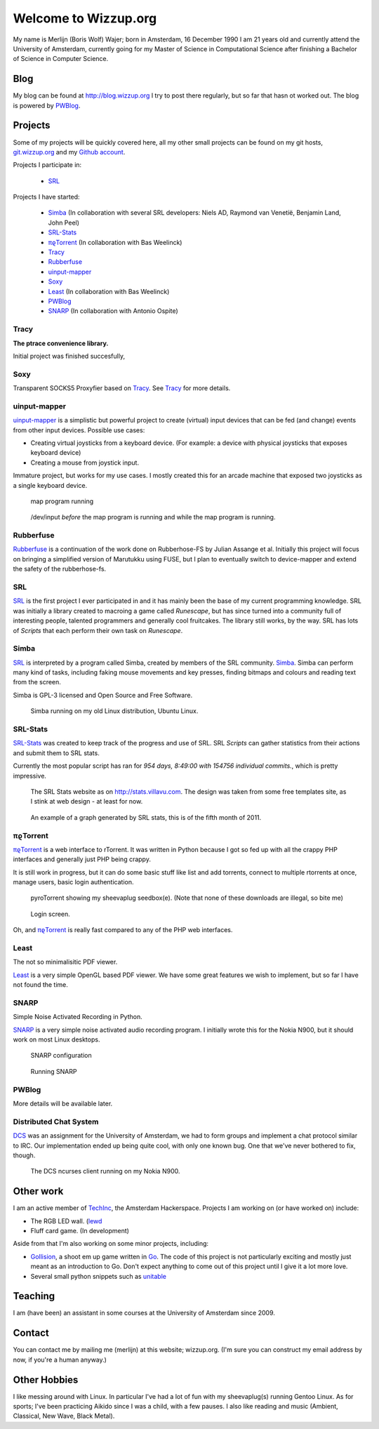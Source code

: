 .. Wizzup documentation master file, created by
   sphinx-quickstart on Sun Jul 24 18:22:16 2011.
   You can adapt this file completely to your liking, but it should at least
   contain the root `toctree` directive.

Welcome to Wizzup.org
=====================

My name is Merlijn (Boris Wolf) Wajer; born in Amsterdam, 16 December 1990
I am 21 years old and currently attend the University of Amsterdam, currently
going for my Master of Science in Computational Science after finishing a
Bachelor of Science in Computer Science.

Blog
----

My blog can be found at http://blog.wizzup.org
I try to post there regularly, but so far that hasn ot worked out.
The blog is powered by `PWBlog`_.

Projects
--------

Some of my projects will be quickly covered here, all my other small projects
can be found on my git hosts, `git.wizzup.org <http://git.wizzup.org/>`_ and my
`Github account <http://github.com/MerlijnWajer>`_.

Projects I participate in:

    *   `SRL`_

Projects I have started:

    *   `Simba`_ (In collaboration with several SRL developers: Niels AD,
        Raymond van Venetië, Benjamin Land, John Peel)
    *   `SRL-Stats`_
    *   `πϱTorrent`_ (In collaboration with Bas Weelinck)
    *   `Tracy`_
    *   `Rubberfuse`_
    *   `uinput-mapper`_
    *   `Soxy`_
    *   `Least`_ (In collaboration with Bas Weelinck)
    *   `PWBlog`_
    *   `SNARP`_ (In collaboration with Antonio Ospite)

Tracy
~~~~~

**The ptrace convenience library.**

Initial project was finished succesfully,

Soxy
~~~~

Transparent SOCKS5 Proxyfier based on `Tracy`_. See `Tracy`_ for more details.

uinput-mapper
~~~~~~~~~~~~~

`uinput-mapper <https://github.com/MerlijnWajer/uinput-mapper>`_ is a
simplistic but powerful project to create (virtual) input devices that can be
fed (and change) events from other input devices. Possible use cases:

- Creating virtual joysticks from a keyboard device. (For example: a device with
  physical joysticks that exposes keyboard device)
- Creating a mouse from joystick input.

Immature project, but works for my use cases. I mostly created this for an
arcade machine that exposed two joysticks as a single keyboard device.

.. figure:: img/uinput.png
    :scale: 70 %

    map program running

.. figure:: img/uinput2.png
    :scale: 70 %

    /dev/input *before* the map program is running and while the map program is
    running.


Rubberfuse
~~~~~~~~~~

`Rubberfuse <https://github.com/MerlijnWajer/rubberfuse>`_ is a continuation of
the work done on Rubberhose-FS by Julian Assange et al.
Initially this project will focus on bringing a simplified version of Marutukku
using FUSE, but I plan to eventually switch to device-mapper and extend the
safety of the rubberhose-fs.

SRL
~~~

`SRL <https://villavu.com/>`_ is the first project I ever participated in and it
has mainly been the base of my current programming knowledge. SRL was
initially a library created to macroing a game called *Runescape*, but has since
turned into a community full of interesting people, talented programmers and
generally cool fruitcakes. The library still works, by the
way. SRL has lots of *Scripts* that each perform their own task on *Runescape*.

Simba
~~~~~

`SRL`_ is interpreted by a program called Simba, created by
members of the SRL community. `Simba <http://wizzup.org/simba>`_.
Simba can perform many kind of tasks, including faking mouse movements and key
presses, finding bitmaps and colours and reading text from the screen.

Simba is GPL-3 licensed and Open Source and Free Software.

.. figure:: img/simbalinux.png
    :scale: 25 %

    Simba running on my old Linux distribution, Ubuntu Linux.

SRL-Stats
~~~~~~~~~
`SRL-Stats <http://wizzup.org/stats>`_ was created to keep track of the progress
and use of SRL. SRL *Scripts* can gather statistics from their actions and
submit them to SRL stats.

Currently the most popular script has ran for
*954 days, 8:49:00 with 154756 individual commits.*, which is pretty impressive.

.. figure:: img/stats_site.png
    :scale: 25 %

    The SRL Stats website as on http://stats.villavu.com.
    The design was taken from some free templates site, as I stink at web design
    - at least for now.


.. figure:: img/stats.png
    :scale: 50 %

    An example of a graph generated by SRL stats, this is of the fifth month of
    2011.


πϱTorrent
~~~~~~~~~

`πϱTorrent <http://wizzup.org/pyroTorrent>`_ is a web interface to rTorrent. It
was written in Python because I got so fed up with all the crappy PHP
interfaces and generally just PHP being crappy.

It is still work in progress, but it can do some basic stuff like list
and add torrents, connect to multiple rtorrents at once, manage users,
basic login authentication.


.. figure:: img/pyrotorrent1.png
    :scale: 25 %

    pyroTorrent showing my sheevaplug seedbox(e). (Note that none of these
    downloads are illegal, so bite me)


.. figure:: img/pyrotorrent2.png
    :scale: 25 %

    Login screen.


Oh, and `πϱTorrent`_ is really fast compared to any of the PHP web interfaces.

Least
~~~~~

The not so minimalisitic PDF viewer.

`Least <https://github.com/MerlijnWajer/least>`_ is a very simple OpenGL based
PDF viewer. We have some great features we wish to implement, but so far I
have not found the time.

SNARP
~~~~~

Simple Noise Activated Recording in Python.

`SNARP <https://github.com/MerlijnWajer/SNARP>`_ is a very simple noise activated
audio recording program. I initially wrote this for the Nokia N900, but it
should work on most Linux desktops.

.. figure:: img/snarp.png
    :scale: 70 %

    SNARP configuration

.. figure:: img/snarp2.png
    :scale: 70 %

    Running SNARP

PWBlog
~~~~~~

More details will be available later.


Distributed Chat System
~~~~~~~~~~~~~~~~~~~~~~~

`DCS <http://wizzup.org/dcs/>`_ was an assignment for the University of
Amsterdam, we had to form groups and implement a chat protocol similar to IRC.
Our implementation ended up being quite cool, with only one known bug. One that
we've never bothered to fix, though.

.. figure:: img/dcs.png
    :scale: 50 %

    The DCS ncurses client running on my Nokia N900.

Other work
----------

I am an active member of `TechInc <http://techinc.nl>`_, the Amsterdam
Hackerspace. Projects I am working on (or have worked on) include:

-   The RGB LED wall. (`lewd <https://github.com/MerlijnWajer/lewd>`_
-   Fluff card game. (In development)

Aside from that I'm also working on some minor projects, including:

-   `Gollision <https://github.com/MerlijnWajer/Gollision>`_, a
    shoot em up game written in `Go <http://golang.org>`_. The code of this
    project is not particularly exciting and mostly just meant as an
    introduction to Go. Don't expect anything to come out of this project until
    I give it a lot more love.
-   Several small python snippets such as `unitable
    <https://github.com/MerlijnWajer/unitable>`_


Teaching
--------

I am (have been) an assistant in some courses at the University of Amsterdam
since 2009.

..
    My page for students can be found `here <http://wizzup.org/teaching/>`_
    
    .. toctree::
       :maxdepth: 2

Contact
-------

You can contact me by mailing me (merlijn) at this website; wizzup.org. (I'm
sure you can construct my email address by now, if you're a human anyway.)

Other Hobbies
-------------

I like messing around with Linux. In particular I've had a lot of fun with my
sheevaplug(s) running Gentoo Linux. As for sports; I've been practicing Aikido
since I was a child, with a few pauses. I also like reading and music
(Ambient, Classical, New Wave, Black Metal).
